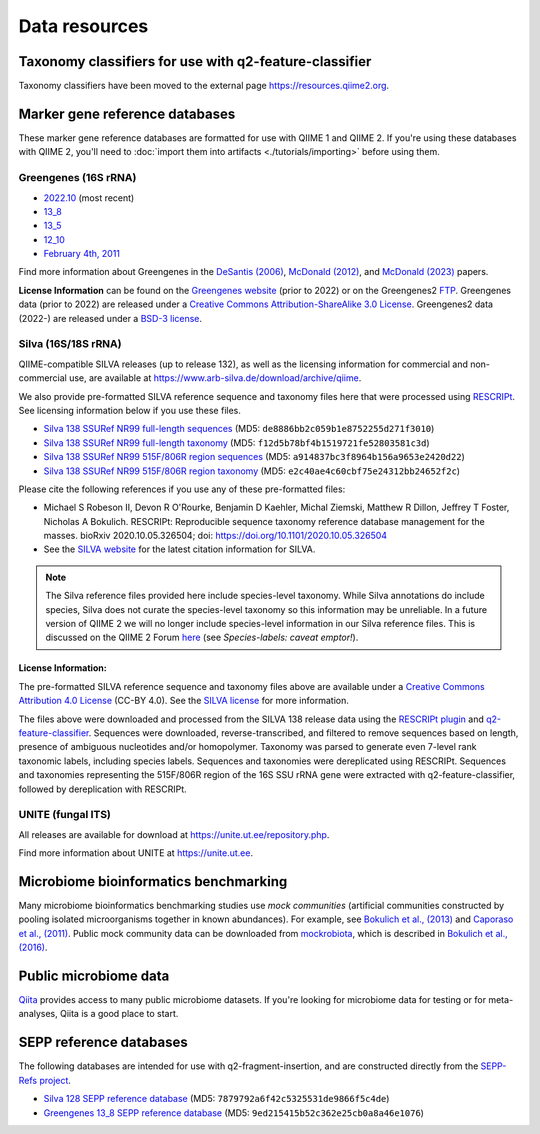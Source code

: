 Data resources
==============

Taxonomy classifiers for use with q2-feature-classifier
-------------------------------------------------------

Taxonomy classifiers have been moved to the external page https://resources.qiime2.org.

.. _`marker gene db`:

Marker gene reference databases
-------------------------------

These marker gene reference databases are formatted for use with QIIME 1 and QIIME 2. If you're using these databases with QIIME 2, you'll need to :doc:`import them into artifacts <./tutorials/importing>` before using them.

Greengenes (16S rRNA)
`````````````````````

- `2022.10 <http://ftp.microbio.me/greengenes_release/2022.10/>`_ (most recent)
- `13_8 <https://data.qiime2.org/classifiers/greengenes/gg_13_8_otus.tar.gz>`_
- `13_5 <https://data.qiime2.org/classifiers/greengenes/gg_13_5_otus.tar.gz>`_
- `12_10 <https://data.qiime2.org/classifiers/greengenes/gg_12_10_otus.tar.gz>`_
- `February 4th, 2011 <http://greengenes.lbl.gov/Download/Sequence_Data/Fasta_data_files/Caporaso_Reference_OTUs/gg_otus_4feb2011.tgz>`_

Find more information about Greengenes in the `DeSantis (2006) <http://aem.asm.org/content/72/7/5069.full>`_, `McDonald (2012) <https://www.nature.com/articles/ismej2011139>`_, and `McDonald (2023) <https://www.nature.com/articles/s41587-023-01845-1>`_ papers.

**License Information** can be found on the `Greengenes website <https://greengenes.secondgenome.com/>`_ (prior to 2022) or on the Greengenes2 `FTP <http://ftp.microbio.me/greengenes_release/current/>`_. Greengenes data (prior to 2022) are released under a `Creative Commons Attribution-ShareAlike 3.0 License <https://creativecommons.org/licenses/by-sa/3.0/deed.en_US>`_. Greengenes2 data (2022-) are released under a `BSD-3 license <http://ftp.microbio.me/greengenes_release/current/00LICENSE>`_.

Silva (16S/18S rRNA)
````````````````````

QIIME-compatible SILVA releases (up to release 132), as well as the licensing information for commercial and non-commercial use, are available at https://www.arb-silva.de/download/archive/qiime.

We also provide pre-formatted SILVA reference sequence and taxonomy files here that were processed using `RESCRIPt <https://github.com/bokulich-lab/RESCRIPt>`_. See licensing information below if you use these files.

- `Silva 138 SSURef NR99 full-length sequences <https://data.qiime2.org/2024.2/common/silva-138-99-seqs.qza>`_ (MD5: ``de8886bb2c059b1e8752255d271f3010``)
- `Silva 138 SSURef NR99 full-length taxonomy <https://data.qiime2.org/2024.2/common/silva-138-99-tax.qza>`_ (MD5: ``f12d5b78bf4b1519721fe52803581c3d``)
- `Silva 138 SSURef NR99 515F/806R region sequences <https://data.qiime2.org/2024.2/common/silva-138-99-seqs-515-806.qza>`_ (MD5: ``a914837bc3f8964b156a9653e2420d22``)
- `Silva 138 SSURef NR99 515F/806R region taxonomy <https://data.qiime2.org/2024.2/common/silva-138-99-tax-515-806.qza>`_ (MD5: ``e2c40ae4c60cbf75e24312bb24652f2c``)


Please cite the following references if you use any of these pre-formatted files:

- Michael S Robeson II, Devon R O'Rourke, Benjamin D Kaehler, Michal Ziemski, Matthew R Dillon, Jeffrey T Foster, Nicholas A Bokulich. RESCRIPt: Reproducible sequence taxonomy reference database management for the masses. bioRxiv 2020.10.05.326504; doi: https://doi.org/10.1101/2020.10.05.326504
- See the `SILVA website <https://www.arb-silva.de/>`_ for the latest citation information for SILVA.

.. note:: The Silva reference files provided here include species-level taxonomy. While Silva annotations do include species, Silva does not curate the species-level taxonomy so this information may be unreliable. In a future version of QIIME 2 we will no longer include species-level information in our Silva reference files. This is discussed on the QIIME 2 Forum `here <https://forum.qiime2.org/t/processing-filtering-and-evaluating-the-silva-database-and-other-reference-sequence-data-with-rescript/15494#heading--second-header>`_ (see *Species-labels: caveat emptor!*).

License Information:
^^^^^^^^^^^^^^^^^^^^

The pre-formatted SILVA reference sequence and taxonomy files above are available under a `Creative Commons Attribution 4.0 License <https://creativecommons.org/licenses/by/4.0/>`_ (CC-BY 4.0). See the `SILVA license <https://www.arb-silva.de/silva-license-information/>`_ for more information.

The files above were downloaded and processed from the SILVA 138 release data using the `RESCRIPt plugin <https://github.com/bokulich-lab/RESCRIPt>`_ and `q2-feature-classifier <https://github.com/qiime2/q2-feature-classifier/>`_. Sequences were downloaded, reverse-transcribed, and filtered to remove sequences based on length, presence of ambiguous nucleotides and/or homopolymer. Taxonomy was parsed to generate even 7-level rank taxonomic labels, including species labels. Sequences and taxonomies were dereplicated using RESCRIPt. Sequences and taxonomies representing the 515F/806R region of the 16S SSU rRNA gene were extracted with q2-feature-classifier, followed by dereplication with RESCRIPt.



UNITE (fungal ITS)
``````````````````

All releases are available for download at https://unite.ut.ee/repository.php.

Find more information about UNITE at https://unite.ut.ee.

Microbiome bioinformatics benchmarking
--------------------------------------

Many microbiome bioinformatics benchmarking studies use *mock communities* (artificial communities constructed by pooling isolated microorganisms together in known abundances). For example, see `Bokulich et al., (2013) <https://www.ncbi.nlm.nih.gov/pmc/articles/PMC3531572/>`_ and `Caporaso et al., (2011) <http://www.pnas.org/content/108/Supplement_1/4516.full>`_. Public mock community data can be downloaded from `mockrobiota <http://mockrobiota.caporasolab.us>`_, which is described in `Bokulich et al., (2016) <http://msystems.asm.org/content/1/5/e00062-16>`_.

Public microbiome data
----------------------

`Qiita <https://qiita.ucsd.edu/>`_ provides access to many public microbiome datasets. If you're looking for microbiome data for testing or for meta-analyses, Qiita is a good place to start.

SEPP reference databases
------------------------

The following databases are intended for use with q2-fragment-insertion, and
are constructed directly from the
`SEPP-Refs project <https://github.com/smirarab/sepp-refs/>`_.

- `Silva 128 SEPP reference database <https://data.qiime2.org/2024.2/common/sepp-refs-silva-128.qza>`_ (MD5: ``7879792a6f42c5325531de9866f5c4de``)
- `Greengenes 13_8 SEPP reference database <https://data.qiime2.org/2024.2/common/sepp-refs-gg-13-8.qza>`_ (MD5: ``9ed215415b52c362e25cb0a8a46e1076``)
